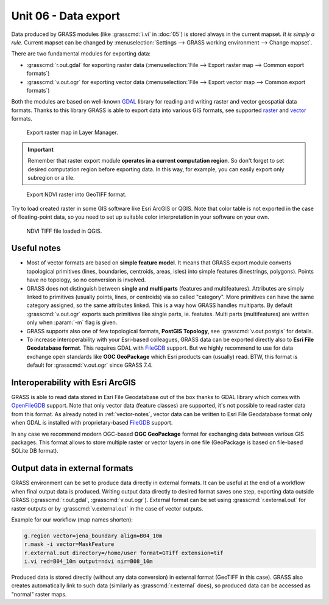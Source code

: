 Unit 06 - Data export
=====================

Data produced by GRASS modules (like :grasscmd:`i.vi` in :doc:`05`) is
stored always in the current mapset. *It is simply a rule.* Current
mapset can be changed by :menuselection:`Settings --> GRASS working
environment --> Change mapset`.

There are two fundamental modules for exporting data:

* :grasscmd:`r.out.gdal` for exporting raster data
  (:menuselection:`File --> Export raster map --> Common export
  formats`)
* :grasscmd:`v.out.ogr` for exporting vector data (:menuselection:`File
  --> Export vector map --> Common export formats`)

Both the modules are based on well-known `GDAL <http://gdal.org>`__
library for reading and writing raster and vector geospatial data
formats. Thanks to this library GRASS is able to export data into
various GIS formats, see supported `raster
<http://www.gdal.org/formats_list.html>`__ and `vector
<http://www.gdal.org/ogr_formats.html>`__ formats.

.. figure:: ../images/units/06/export-menu.png

   Export raster map in Layer Manager.

.. important:: Remember that raster export module **operates in a
   current computation region**. So don't forget to set desired
   computation region before exporting data. In this way, for example,
   you can easily export only subregion or a tile.

.. figure:: ../images/units/06/raster-export.png

   Export NDVI raster into GeoTIFF format.

Try to load created raster in some GIS software like Esri
ArcGIS or QGIS. Note that color table is not exported in the case of
floating-point data, so you need to set up suitable color
interpretation in your software on your own.

.. figure:: ../images/units/06/qgis-ndvi-tif.png
   :class: middle
      
   NDVI TIFF file loaded in QGIS.

.. _vector-notes:

Useful notes
------------

* Most of vector formats are based on **simple feature model**. It
  means that GRASS export module converts topological primitives
  (lines, boundaries, centroids, areas, isles) into simple features
  (linestrings, polygons). Points have no topology, so no conversion
  is involved.
* GRASS does not distinguish between **single and multi parts**
  (features and multifeatures). Attributes are simply linked to
  primitives (usually points, lines, or centroids) via so called
  "category". More primitives can have the same category assigned, so
  the same attributes linked. This is a way how GRASS handles
  multiparts. By default :grasscmd:`v.out.ogr` exports such primitives
  like single parts, ie. featutes. Multi parts (multifeatures) are
  written only when :param:`-m` flag is given.
* GRASS supports also one of few topological formats, **PostGIS
  Topology**, see :grasscmd:`v.out.postgis` for details.
* To increase interoperability with your Esri-based colleagues, GRASS data
  can be exported directly also to **Esri File Geodatabase
  format**. This requires GDAL with `FileGDB
  <http://gdal.org/drv_filegdb.html>`__ support. But we highly
  recommend to use for data exchange open standards like **OGC
  GeoPackage** which Esri products can (usually) read. BTW, this
  format is default for :grasscmd:`v.out.ogr` since GRASS 7.4.

Interoperability with Esri ArcGIS
---------------------------------
               
GRASS is able to read data stored in Esri File Geodatabase out of the
box thanks to GDAL library which comes with `OpenFileGDB
<http://gdal.org/drv_openfilegdb.html>`__ support. Note that only
vector data (feature classes) are supported, it's not possible to read
raster data from this format. As already noted in :ref:`vector-notes`,
vector data can be written to Esri File Geodatabase format only when
GDAL is installed with proprietary-based `FileGDB
<http://gdal.org/drv_filegdb.html>`__ support.

In any case we recommend modern OGC-based **OGC GeoPackage** format for
exchanging data between various GIS packages. This format allows to
store multiple raster or vector layers in one file (GeoPackage is
based on file-based SQLite DB format).
  
Output data in external formats
-------------------------------

GRASS environment can be set to produce data directly in external
formats. It can be useful at the end of a workflow when final output
data is produced. Writing output data directly to desired format
saves one step, exporting data outside GRASS (:grasscmd:`r.out.gdal`,
:grasscmd:`v.out.ogr`). External format can be set using
:grasscmd:`r.external.out` for raster outputs or by
:grasscmd:`v.external.out` in the case of vector outputs.

Example for our workflow (map names shorten):

.. code-block:: bash

   g.region vector=jena_boundary align=B04_10m
   r.mask -i vector=MaskFeature
   r.external.out directory=/home/user format=GTiff extension=tif
   i.vi red=B04_10m output=ndvi nir=B08_10m

.. todo:: Fix "OGR can't parse PROJ.4-style parameter string" issue

Produced data is stored directly (without any data conversion) in
external format (GeoTIFF in this case). GRASS also creates
automatically link to such data (similarly as :grasscmd:`r.external`
does), so produced data can be accessed as "normal" raster maps.

